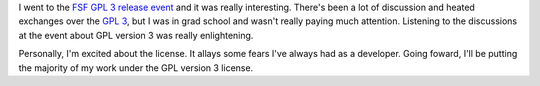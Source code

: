 .. title: GPL 3 released
.. slug: gpl3
.. date: 2007-06-29 14:17:45
.. tags: dev

I went to the 
`FSF GPL 3 release event <http://www.fsf.org/news/gplv3_launched>`_
and it was really interesting.  There's been a lot of discussion and heated 
exchanges over the `GPL 3 <http://www.gnu.org/licenses/gpl.html>`_,
but I was in grad school and wasn't really paying much attention.  Listening 
to the discussions at the event about GPL version 3 was really
enlightening.

Personally, I'm excited about the license.  It allays some fears I've always
had as a developer.  Going foward, I'll be putting the majority of my work
under the GPL version 3 license.
